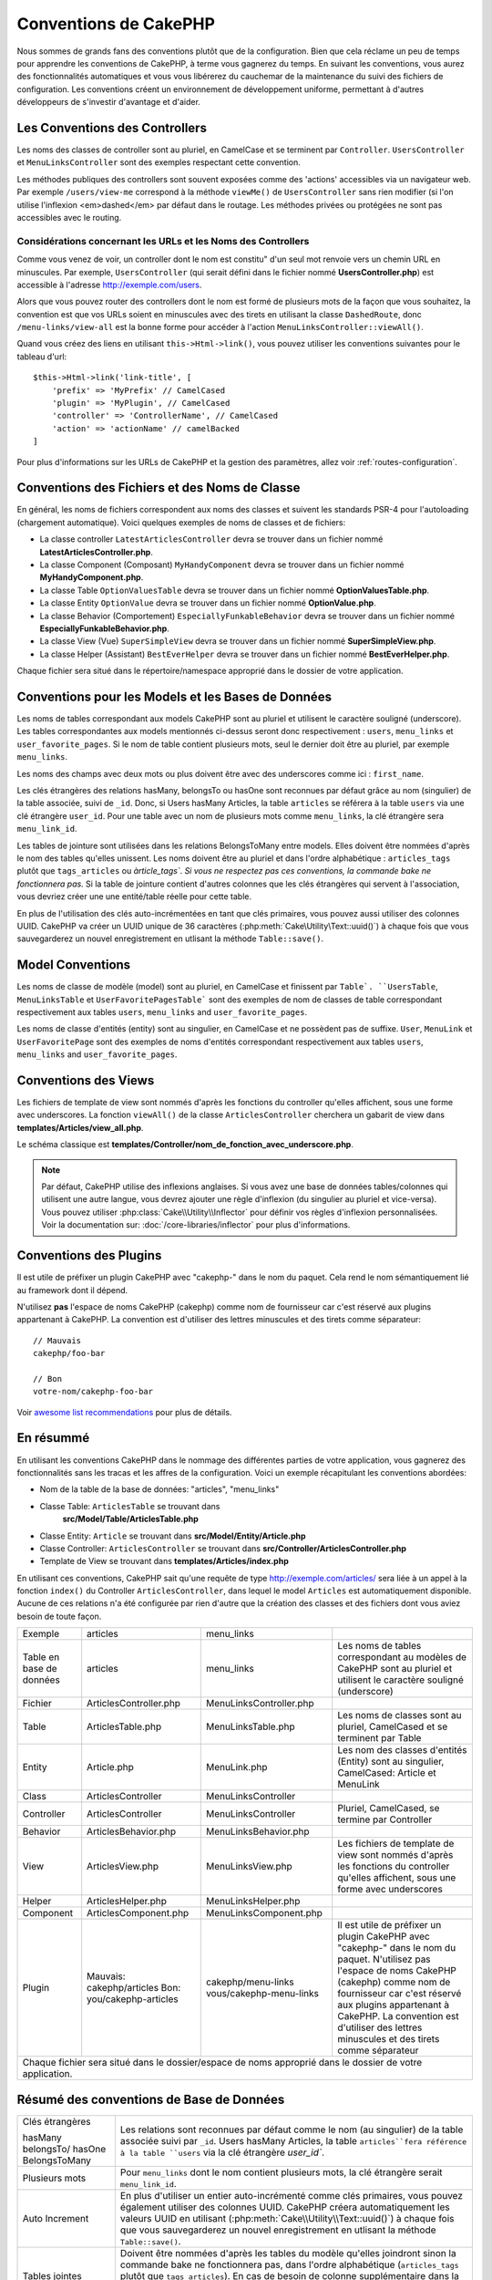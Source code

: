 Conventions de CakePHP
######################

Nous sommes de grands fans des conventions plutôt que de la configuration. Bien
que cela réclame un peu de temps pour apprendre les conventions de CakePHP, à
terme vous gagnerez du temps. En suivant les conventions, vous aurez des
fonctionnalités automatiques et vous vous libérerez du cauchemar de la
maintenance du suivi des fichiers de configuration. Les conventions créent un
environnement de développement uniforme, permettant à d'autres développeurs de
s'investir d'avantage et d'aider.

Les Conventions des Controllers
===============================

Les noms des classes de controller sont au pluriel, en CamelCase et se terminent
par ``Controller``. ``UsersController`` et ``MenuLinksController`` sont
des exemples respectant cette convention.

Les méthodes publiques des controllers sont souvent exposées comme des 'actions'
accessibles via un navigateur web. Par exemple ``/users/view-me`` correspond à
la méthode ``viewMe()`` de ``UsersController`` sans rien modifier (si l'on utilise
l'inflexion <em>dashed</em> par défaut dans le routage. Les méthodes privées ou
protégées ne sont pas accessibles avec le routing.

Considérations concernant les URLs et les Noms des Controllers
~~~~~~~~~~~~~~~~~~~~~~~~~~~~~~~~~~~~~~~~~~~~~~~~~~~~~~~~~~~~~~

Comme vous venez de voir, un controller dont le nom est constitu" d'un seul mot
renvoie vers un chemin URL en minuscules. Par exemple, ``UsersController``
(qui serait défini dans le fichier nommé **UsersController.php**) est accessible
à l'adresse http://exemple.com/users.

Alors que vous pouvez router des controllers dont le nom est formé de plusieurs
mots de la façon que vous souhaitez, la convention est que vos URLs soient en
minuscules avec des tirets en utilisant la classe ``DashedRoute``, donc
``/menu-links/view-all`` est la bonne forme pour accéder à l'action
``MenuLinksController::viewAll()``.

Quand vous créez des liens en utilisant ``this->Html->link()``, vous pouvez
utiliser les conventions suivantes pour le tableau d'url::

    $this->Html->link('link-title', [
        'prefix' => 'MyPrefix' // CamelCased
        'plugin' => 'MyPlugin', // CamelCased
        'controller' => 'ControllerName', // CamelCased
        'action' => 'actionName' // camelBacked
    ]

Pour plus d'informations sur les URLs de CakePHP et la gestion des paramètres,
allez voir :ref:`routes-configuration`.

.. _file-and-classname-conventions:

Conventions des Fichiers et des Noms de Classe
==============================================

En général, les noms de fichiers correspondent aux noms des classes et suivent
les standards PSR-4 pour l'autoloading (chargement automatique). Voici
quelques exemples de noms de classes et de fichiers:

-  La classe controller ``LatestArticlesController`` devra se trouver dans un
   fichier nommé **LatestArticlesController.php**.
-  La classe Component (Composant) ``MyHandyComponent`` devra se trouver dans
   un fichier nommé **MyHandyComponent.php**.
-  La classe Table ``OptionValuesTable`` devra se trouver dans un fichier
   nommé **OptionValuesTable.php**.
-  La classe Entity ``OptionValue`` devra se trouver dans un fichier
   nommé **OptionValue.php**.
-  La classe Behavior (Comportement) ``EspeciallyFunkableBehavior`` devra
   se trouver dans un fichier nommé **EspeciallyFunkableBehavior.php**.
-  La classe View (Vue) ``SuperSimpleView`` devra se trouver dans un fichier
   nommé **SuperSimpleView.php**.
-  La classe Helper (Assistant) ``BestEverHelper`` devra se trouver
   dans un fichier nommé **BestEverHelper.php**.

Chaque fichier sera situé dans le répertoire/namespace approprié dans le dossier
de votre application.

.. _model-and-database-conventions:

Conventions pour les Models et les Bases de Données
===================================================

Les noms de tables correspondant aux models CakePHP sont au pluriel et utilisent
le caractère souligné (underscore). Les tables correspondantes aux models
mentionnés ci-dessus seront donc respectivement : ``users``,
``menu_links`` et ``user_favorite_pages``. Si le nom de table contient plusieurs
mots, seul le dernier doit être au pluriel, par exemple ``menu_links``.

Les noms des champs avec deux mots ou plus doivent être avec des underscores
comme ici : ``first_name``.

Les clés étrangères des relations hasMany, belongsTo ou hasOne sont reconnues
par défaut grâce au nom (singulier) de la table associée, suivi de ``_id``.
Donc, si Users hasMany Articles, la table ``articles`` se référera à la table
``users`` via une clé étrangère ``user_id``. Pour une table avec un nom de
plusieurs mots comme ``menu_links``, la clé étrangère sera
``menu_link_id``.

Les tables de jointure sont utilisées dans les relations BelongsToMany entre
models. Elles doivent être nommées d'après le nom des tables qu'elles unissent.
Les noms doivent être au pluriel et dans l'ordre alphabétique :
``articles_tags`` plutôt que ``tags_articles`` ou `àrticle_tags``.
*Si vous ne respectez pas ces conventions, la commande bake ne fonctionnera
pas.* Si la table de jointure contient d'autres colonnes que les clés
étrangères qui servent à l'association, vous devriez créer une une entité/table
réelle pour cette table.

En plus de l'utilisation des clés auto-incrémentées en tant que clés primaires,
vous pouvez aussi utiliser des colonnes UUID. CakePHP va créer un
UUID unique de 36 caractères (:php:meth:`Cake\Utility\Text::uuid()`) à chaque
fois que vous sauvegarderez un nouvel enregistrement en utlisant la méthode
``Table::save()``.

Model Conventions
=================

Les noms de classe de modèle (model) sont au pluriel, en CamelCase et finissent
par ``Table`. ``UsersTable``, ``MenuLinksTable`` et ``UserFavoritePagesTable```
sont des exemples de nom de classes de table correspondant respectivement aux
tables ``users``, ``menu_links`` and ``user_favorite_pages``.

Les noms de classe d'entités (entity) sont au singulier, en CamelCase et
ne possèdent pas de suffixe. ``User``, ``MenuLink`` et ``UserFavoritePage``
sont des exemples de noms d'entités correspondant respectivement aux tables
``users``, ``menu_links`` and ``user_favorite_pages``.

Conventions des Views
=====================

Les fichiers de template de view sont nommés d'après les fonctions du controller
qu'elles affichent, sous une forme avec underscores. La fonction ``viewAll()``
de la classe ``ArticlesController`` cherchera un gabarit de view dans
**templates/Articles/view_all.php**.

Le schéma classique est
**templates/Controller/nom_de_fonction_avec_underscore.php**.

.. note::

    Par défaut, CakePHP utilise des inflexions anglaises. Si vous avez une base
    de données tables/colonnes qui utilisent une autre langue, vous devrez
    ajouter une règle d'inflexion (du singulier au pluriel et vice-versa).
    Vous pouvez utiliser :php:class:`Cake\\Utility\\Inflector` pour définir
    vos règles d'inflexion personnalisées. Voir la documentation sur:
    :doc:`/core-libraries/inflector` pour plus d'informations.

Conventions des Plugins
=======================

Il est utile de préfixer un plugin CakePHP avec "cakephp-" dans le nom du paquet.
Cela rend le nom sémantiquement lié au framework dont il dépend.

N'utilisez **pas** l'espace de noms CakePHP (cakephp) comme nom de fournisseur
car c'est réservé aux plugins appartenant à CakePHP. La convention est d'utiliser
des lettres minuscules et des tirets comme séparateur::

    // Mauvais
    cakephp/foo-bar

    // Bon
    votre-nom/cakephp-foo-bar

Voir `awesome list recommendations
<https://github.com/FriendsOfCake/awesome-cakephp/blob/master/CONTRIBUTING.md#tips-for-creating-cakephp-plugins>`__
pour plus de détails.

En résummé
==========

En utilisant les conventions CakePHP dans le nommage des différentes parties
de votre application, vous gagnerez des fonctionnalités sans les tracas et les
affres de la configuration. Voici un exemple récapitulant les conventions
abordées:

-  Nom de la table de la base de données: "articles", "menu_links"
-  Classe Table: ``ArticlesTable`` se trouvant dans
    **src/Model/Table/ArticlesTable.php**
-  Classe Entity: ``Article`` se trouvant dans **src/Model/Entity/Article.php**
-  Classe Controller: ``ArticlesController`` se trouvant dans
   **src/Controller/ArticlesController.php**
-  Template de View se trouvant dans **templates/Articles/index.php**

En utilisant ces conventions, CakePHP sait qu'une requête de type
http://exemple.com/articles/ sera liée à un appel à la fonction ``index()`` du
Controller ``ArticlesController``, dans lequel le model ``Articles`` est
automatiquement disponible. Aucune de ces relations n'a été
configurée par rien d'autre que la création des classes et des fichiers dont
vous aviez besoin de toute façon.

+------------+-----------------------------+-------------------------+------------------------------------------------------+
| Exemple    | articles                    | menu_links              |                                                      |
+------------+-----------------------------+-------------------------+------------------------------------------------------+
| Table en   | articles                    | menu_links              | Les noms de tables correspondant au modèles de       |
| base de    |                             |                         | CakePHP sont au pluriel et utilisent                 |
| données    |                             |                         | le caractère souligné (underscore)                   |
+------------+-----------------------------+-------------------------+------------------------------------------------------+
| Fichier    | ArticlesController.php      | MenuLinksController.php |                                                      |
+------------+-----------------------------+-------------------------+------------------------------------------------------+
| Table      | ArticlesTable.php           | MenuLinksTable.php      | Les noms de classes sont au pluriel,                 |
|            |                             |                         | CamelCased et se terminent par Table                 |
+------------+-----------------------------+-------------------------+------------------------------------------------------+
| Entity     | Article.php                 | MenuLink.php            | Les nom des classes d'entités (Entity) sont au       |
|            |                             |                         | singulier, CamelCased: Article et MenuLink           |
+------------+-----------------------------+-------------------------+------------------------------------------------------+
| Class      | ArticlesController          | MenuLinksController     |                                                      |
+------------+-----------------------------+-------------------------+------------------------------------------------------+
| Controller | ArticlesController          | MenuLinksController     | Pluriel, CamelCased, se termine par Controller       |
+------------+-----------------------------+-------------------------+------------------------------------------------------+
| Behavior   | ArticlesBehavior.php        | MenuLinksBehavior.php   |                                                      |
+------------+-----------------------------+-------------------------+------------------------------------------------------+
| View       | ArticlesView.php            | MenuLinksView.php       | Les fichiers de template de view sont nommés d'après |
|            |                             |                         | les fonctions du controller qu'elles affichent,      |
|            |                             |                         | sous une forme avec underscores                      |
+------------+-----------------------------+-------------------------+------------------------------------------------------+
| Helper     | ArticlesHelper.php          | MenuLinksHelper.php     |                                                      |
+------------+-----------------------------+-------------------------+------------------------------------------------------+
| Component  | ArticlesComponent.php       | MenuLinksComponent.php  |                                                      |
+------------+-----------------------------+-------------------------+------------------------------------------------------+
| Plugin     | Mauvais: cakephp/articles   | cakephp/menu-links      | Il est utile de préfixer un plugin CakePHP avec      |
|            | Bon: you/cakephp-articles   | vous/cakephp-menu-links | "cakephp-" dans le nom du paquet. N'utilisez pas     |
|            |                             |                         | l'espace de noms CakePHP (cakephp) comme nom de      |
|            |                             |                         | fournisseur car c'est réservé aux plugins appartenant|
|            |                             |                         | à CakePHP. La convention est d'utiliser des lettres  |
|            |                             |                         | minuscules et des tirets comme séparateur            |
|            |                             |                         |                                                      |
+------------+-----------------------------+-------------------------+------------------------------------------------------+
| Chaque fichier sera situé dans le dossier/espace de noms approprié dans le dossier de votre application.                  |
+------------+-----------------------------+-------------------------+------------------------------------------------------+


Résumé des conventions de Base de Données
==========================================

+-----------------+--------------------------------------------------------------+
| Clés étrangères | Les relations sont reconnues par défaut comme le nom (au     |
|                 | singulier) de la table associée suivi par ``_id``.           |
| hasMany         | Users hasMany Articles, la table ``articles``fera référence  |
| belongsTo/      | à la table ``users`` via la clé étrangère `user_id``.        |
| hasOne          |                                                              |
| BelongsToMany   |                                                              |
|                 |                                                              |
+-----------------+--------------------------------------------------------------+
| Plusieurs mots  | Pour ``menu_links`` dont le nom contient plusieurs mots,     |
|                 | la clé étrangère serait ``menu_link_id``.                    |
+-----------------+--------------------------------------------------------------+
| Auto Increment  | En plus d'utiliser un entier auto-incrémenté comme clés      |
|                 | primaires, vous pouvez également utiliser des colonnes UUID. |
|                 | CakePHP créera automatiquement les valeurs UUID en           |
|                 | utilisant (:php:meth:`Cake\\Utility\\Text::uuid()`)          |
|                 | à chaque fois que vous sauvegarderez un nouvel               |
|                 | enregistrement en utlisant la méthode ``Table::save()``.     |
+-----------------+--------------------------------------------------------------+
| Tables jointes  | Doivent être nommées d'après les tables du modèle qu'elles   |
|                 | joindront sinon la commande bake ne fonctionnera pas, dans   |
|                 | l'ordre alphabétique (``articles_tags`` plutôt que           |
|                 | ``tags_articles``).                                          |
|                 | En cas de besoin de colonne supplémentaire dans la table de  |
|                 | intermédiaire, vous devez créer une une entité/table         |
|                 | séparée pour cette table.                                    |
+-----------------+--------------------------------------------------------------+

Maintenant que vous avez été initié aux fondamentaux de CakePHP, vous devriez
essayer de dérouler
:doc:`le tutoriel du Blog CakePHP </tutorials-and-examples/cms/installation>`
pour voir comment les choses s'articulent.

.. meta::
    :title lang=fr: Conventions de CakePHP
    :keywords lang=fr: expérience de développement web,maintenance cauchemard,méthode index,systèmes légaux,noms de méthode,classe php,système uniforme,fichiers de config,tenets,articles,conventions,controller conventionel,bonnes pratiques,maps,visibilité,nouveaux articles,fonctionnalité,logique,cakephp,développeurs
